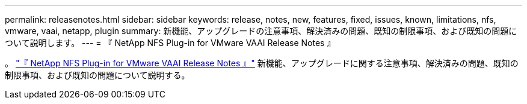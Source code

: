 ---
permalink: releasenotes.html 
sidebar: sidebar 
keywords: release, notes, new, features, fixed, issues, known, limitations, nfs, vmware, vaai, netapp, plugin 
summary: 新機能、アップグレードの注意事項、解決済みの問題、既知の制限事項、および既知の問題について説明します。 
---
= 『 NetApp NFS Plug-in for VMware VAAI Release Notes 』


。 link:https://library.netapp.com/ecm/ecm_download_file/ECMLP2875174["『 NetApp NFS Plug-in for VMware VAAI Release Notes 』"^] 新機能、アップグレードに関する注意事項、解決済みの問題、既知の制限事項、および既知の問題について説明する。
